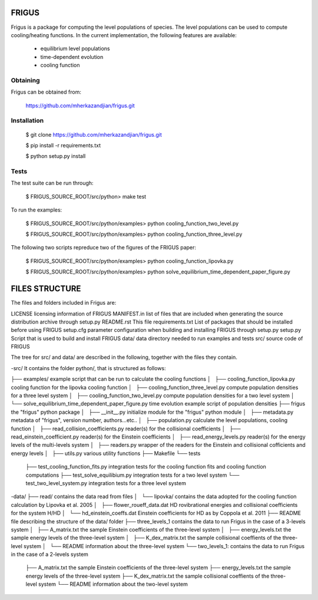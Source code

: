 FRIGUS
======

Frigus is a package for computing the level populations of species.
The level populations can be used to compute cooling/heating functions.
In the current implementation, the following features are available:

   - equilibrium level populations
   - time-dependent evolution
   - cooling function

Obtaining
---------

Frigus can be obtained from:

   https://github.com/mherkazandjian/frigus.git

Installation
------------

   $ git clone https://github.com/mherkazandjian/frigus.git

   $ pip install -r requirements.txt

   $ python setup.py install

Tests
-----

The test suite can be run through:

   $ FRIGUS_SOURCE_ROOT/src/python>  make test

To run the examples:

   $ FRIGUS_SOURCE_ROOT/src/python/examples>  python cooling_function_two_level.py

   $ FRIGUS_SOURCE_ROOT/src/python/examples>  python cooling_function_three_level.py

The following two scripts repreduce two of the figures of the FRIGUS paper:

   $ FRIGUS_SOURCE_ROOT/src/python/examples>  python cooling_function_lipovka.py

   $ FRIGUS_SOURCE_ROOT/src/python/examples>  python solve_equilibrium_time_dependent_paper_figure.py


FILES STRUCTURE
===============
The files and folders included in Frigus are:

LICENSE                  licensing information of FRIGUS
MANIFEST.in              list of files that are included when generating the source distribution archive through setup.py
README.rst               This file
requirements.txt         List of packages that should be installed before using FRIGUS
setup.cfg                parameter configuration when building and installing FRIGUS through setup.py
setup.py                 Script that is used to build and install FRIGUS
data/                    data directory needed to run examples and tests
src/                     source code of FRIGUS

The tree for src/ and data/ are described in the following, together with the files they contain.

-src/
It contains the folder python/, that is structured as follows:

├── examples/                                             example script that can be run to calculate the cooling functions
│   ├── cooling_function_lipovka.py                       cooling function for the lipovka cooling function
│   ├── cooling_function_three_level.py                   compute population densities for a three level system
│   ├── cooling_function_two_level.py                     compute population densities for a two level system
│   └── solve_equilibrium_time_dependent_paper_figure.py  time evolution example script of population densities
├── frigus                                                the "frigus" python package
│   ├── __init__.py                                       initialize module for the "frigus" python module
│   ├── metadata.py                                       metadata of "frigus", version number, authors...etc..
│   ├── population.py                                     calculate the level populations, cooling function
│   ├── read_collision_coefficients.py                    reader(s) for the collisional coefficients
│   ├── read_einstein_coefficient.py                      reader(s) for the Einstein coefficients
│   ├── read_energy_levels.py                             reader(s) for the energy levels of the multi-levels system
│   ├── readers.py                                        wrapper of the readers for the Einstein and collisional cofficients and energy levels
│   ├── utils.py                                          various utility functions
├── Makefile
└── tests
    ├── test_cooling_function_fits.py                     integration  tests for the cooling function fits and cooling function computations
    ├── test_solve_equilibium.py                          integration tests for a two level system
    └── test_two_level_system.py                          integration tests for a three level system

-data/
├── read/                                                 contains the data read from files
│   └── lipovka/                                          contains the data adopted for the cooling function calculation by Lipovka et al. 2005
│       ├── flower_roueff_data.dat                        HD rovibrational energies and collisional coefficients for the system H/HD
│       └── hd_einstein_coeffs.dat                        Einstein coefficients for HD as by Coppola et al. 2011
├── README                                                file describing the structure of the data/ folder
├── three_levels_1                                        contains the data to run Frigus in the case of a 3-levels system
│   ├── A_matrix.txt                                      the sample Einstein coefficients of the three-level system
│   ├── energy_levels.txt                                 the sample energy levels of the three-level system
│   ├── K_dex_matrix.txt                                  the sample collisional coeffients of the three-level system
│   └── README                                            information about the three-level system
└── two_levels_1:                                         contains the data to run Frigus in the case of a 2-levels system
    ├── A_matrix.txt                                      the sample Einstein coefficients of the three-level system
    ├── energy_levels.txt                                 the sample energy levels of the three-level system
    ├── K_dex_matrix.txt                                  the sample collisional coeffients of the three-level system
    └── README                                            information about the two-level system
